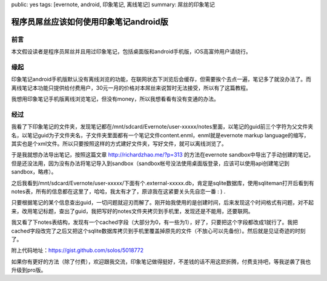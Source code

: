 public: yes
tags: [evernote, android, 印象笔记, 离线笔记]
summary: 屌丝的印象笔记

程序员屌丝应该如何使用印象笔记android版
=========================================================


前言
----

本文假设读者是程序员屌丝并且用过印象笔记，包括桌面版和android手机版，iOS高富帅用户请绕行。

缘起
----

印象笔记android手机版默认没有离线浏览的功能，在联网状态下浏览后会缓存，但需要挨个去点一遍，笔记多了就没办法了。而离线笔记本功能只提供给付费用户，30元一月的价格对本屌丝来说暂时无法接受，所以有了这篇教程。

我想用印象笔记手机版离线浏览笔记，但没有money，所以我想看看有没有变通的办法。

经过
----

我看了下印象笔记的文件夹，发现笔记都在/mnt/sdcard/Evernote/user-xxxxx/notes里面，以笔记的guid前三个字符为父文件夹名，以笔记guid为子文件夹名，子文件夹里面都有一个笔记文件content.enml，enml就是evernote markup language的缩写，其实也是个xml文件。所以只要按照这样的方式建好文件夹，写好文件，就可以离线浏览了。

于是我就想办法导出笔记，按照这篇文章 `http://richardzhao.me/?p=313 <http://richardzhao.me/?p=313>`_ 的方法在evernote sandbox中导出了手动创建的笔记，但是还没法用，因为没有办法将笔记导入到sandbox（sandbox帐号没法使用桌面版登录，应该可以使用api创建笔记到sandbox，略疼）。

之后我看到/mnt/sdcard/Evernote/user-xxxxx/下面有个.external-xxxxx.db，肯定是sqlite数据库，使用sqliteman打开后看到有notes表，所有的信息都在这里了，哈哈，我太有才了，原谅我在这紧要关头先自恋一番 : ) .

只要根据笔记的某个信息查出guid，一切问题就迎刃而解了。刚开始我使用的是创建时间，后来发现这个时间格式有问题，对不起来，改用笔记标题，查出了guid，我把写好的notes文件夹拷贝到手机里，发现还是不能用，还要联网。

我又看了下notes表结构，发现有一个cached字段（大部分为0，有一些为1），好了，只要把这个字段都改成1就行了。我把cached字段改完了之后又把这个sqlite数据库拷贝到手机里覆盖掉原先的文件（不放心可以先备份）。然后就是见证奇迹的时刻了。

附上代码地址：https://gist.github.com/solos/5018772

如果你有更好的方法（除了付费），欢迎跟我交流，印象笔记做得挺好，不差钱的话不用这麽折腾，付费支持吧，等我逆袭了我也升级到pro版。

